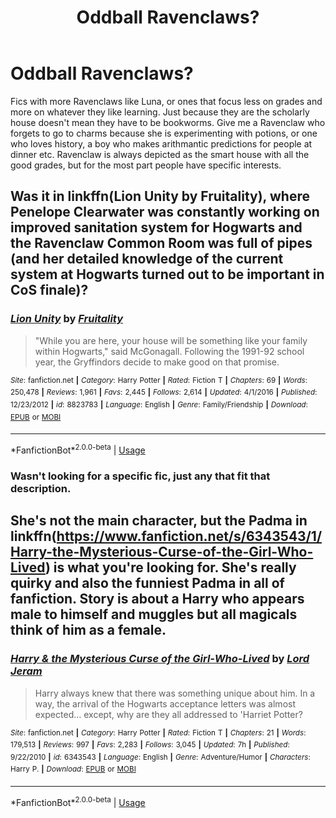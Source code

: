 #+TITLE: Oddball Ravenclaws?

* Oddball Ravenclaws?
:PROPERTIES:
:Author: frissonaddict
:Score: 33
:DateUnix: 1593174078.0
:DateShort: 2020-Jun-26
:FlairText: Request
:END:
Fics with more Ravenclaws like Luna, or ones that focus less on grades and more on whatever they like learning. Just because they are the scholarly house doesn't mean they have to be bookworms. Give me a Ravenclaw who forgets to go to charms because she is experimenting with potions, or one who loves history, a boy who makes arithmantic predictions for people at dinner etc. Ravenclaw is always depicted as the smart house with all the good grades, but for the most part people have specific interests.


** Was it in linkffn(Lion Unity by Fruitality), where Penelope Clearwater was constantly working on improved sanitation system for Hogwarts and the Ravenclaw Common Room was full of pipes (and her detailed knowledge of the current system at Hogwarts turned out to be important in CoS finale)?
:PROPERTIES:
:Author: ceplma
:Score: 12
:DateUnix: 1593179724.0
:DateShort: 2020-Jun-26
:END:

*** [[https://www.fanfiction.net/s/8823783/1/][*/Lion Unity/*]] by [[https://www.fanfiction.net/u/4121464/Fruitality][/Fruitality/]]

#+begin_quote
  "While you are here, your house will be something like your family within Hogwarts," said McGonagall. Following the 1991-92 school year, the Gryffindors decide to make good on that promise.
#+end_quote

^{/Site/:} ^{fanfiction.net} ^{*|*} ^{/Category/:} ^{Harry} ^{Potter} ^{*|*} ^{/Rated/:} ^{Fiction} ^{T} ^{*|*} ^{/Chapters/:} ^{69} ^{*|*} ^{/Words/:} ^{250,478} ^{*|*} ^{/Reviews/:} ^{1,961} ^{*|*} ^{/Favs/:} ^{2,445} ^{*|*} ^{/Follows/:} ^{2,614} ^{*|*} ^{/Updated/:} ^{4/1/2016} ^{*|*} ^{/Published/:} ^{12/23/2012} ^{*|*} ^{/id/:} ^{8823783} ^{*|*} ^{/Language/:} ^{English} ^{*|*} ^{/Genre/:} ^{Family/Friendship} ^{*|*} ^{/Download/:} ^{[[http://www.ff2ebook.com/old/ffn-bot/index.php?id=8823783&source=ff&filetype=epub][EPUB]]} ^{or} ^{[[http://www.ff2ebook.com/old/ffn-bot/index.php?id=8823783&source=ff&filetype=mobi][MOBI]]}

--------------

*FanfictionBot*^{2.0.0-beta} | [[https://github.com/tusing/reddit-ffn-bot/wiki/Usage][Usage]]
:PROPERTIES:
:Author: FanfictionBot
:Score: 3
:DateUnix: 1593179741.0
:DateShort: 2020-Jun-26
:END:


*** Wasn't looking for a specific fic, just any that fit that description.
:PROPERTIES:
:Author: frissonaddict
:Score: 1
:DateUnix: 1593249083.0
:DateShort: 2020-Jun-27
:END:


** She's not the main character, but the Padma in linkffn([[https://www.fanfiction.net/s/6343543/1/Harry-the-Mysterious-Curse-of-the-Girl-Who-Lived]]) is what you're looking for. She's really quirky and also the funniest Padma in all of fanfiction. Story is about a Harry who appears male to himself and muggles but all magicals think of him as a female.
:PROPERTIES:
:Author: Efficient_Assistant
:Score: 1
:DateUnix: 1593290337.0
:DateShort: 2020-Jun-28
:END:

*** [[https://www.fanfiction.net/s/6343543/1/][*/Harry & the Mysterious Curse of the Girl-Who-Lived/*]] by [[https://www.fanfiction.net/u/13839/Lord-Jeram][/Lord Jeram/]]

#+begin_quote
  Harry always knew that there was something unique about him. In a way, the arrival of the Hogwarts acceptance letters was almost expected... except, why are they all addressed to 'Harriet Potter?
#+end_quote

^{/Site/:} ^{fanfiction.net} ^{*|*} ^{/Category/:} ^{Harry} ^{Potter} ^{*|*} ^{/Rated/:} ^{Fiction} ^{T} ^{*|*} ^{/Chapters/:} ^{21} ^{*|*} ^{/Words/:} ^{179,513} ^{*|*} ^{/Reviews/:} ^{997} ^{*|*} ^{/Favs/:} ^{2,283} ^{*|*} ^{/Follows/:} ^{3,045} ^{*|*} ^{/Updated/:} ^{7h} ^{*|*} ^{/Published/:} ^{9/22/2010} ^{*|*} ^{/id/:} ^{6343543} ^{*|*} ^{/Language/:} ^{English} ^{*|*} ^{/Genre/:} ^{Adventure/Humor} ^{*|*} ^{/Characters/:} ^{Harry} ^{P.} ^{*|*} ^{/Download/:} ^{[[http://www.ff2ebook.com/old/ffn-bot/index.php?id=6343543&source=ff&filetype=epub][EPUB]]} ^{or} ^{[[http://www.ff2ebook.com/old/ffn-bot/index.php?id=6343543&source=ff&filetype=mobi][MOBI]]}

--------------

*FanfictionBot*^{2.0.0-beta} | [[https://github.com/tusing/reddit-ffn-bot/wiki/Usage][Usage]]
:PROPERTIES:
:Author: FanfictionBot
:Score: 1
:DateUnix: 1593290348.0
:DateShort: 2020-Jun-28
:END:
